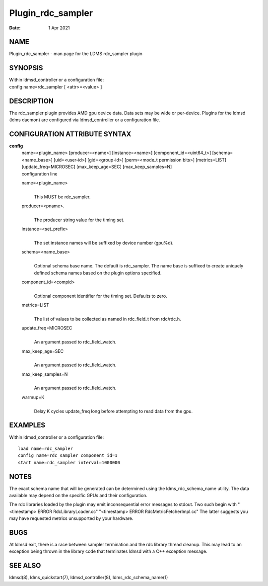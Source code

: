 ==================
Plugin_rdc_sampler
==================

:Date:   1 Apr 2021

NAME
====

Plugin_rdc_sampler - man page for the LDMS rdc_sampler plugin

SYNOPSIS
========

| Within ldmsd_controller or a configuration file:
| config name=rdc_sampler [ <attr>=<value> ]

DESCRIPTION
===========

The rdc_sampler plugin provides AMD gpu device data. Data sets may be wide or per-device. Plugins for the ldmsd (ldms daemon) are configured via ldmsd_controller or a configuration file.

CONFIGURATION ATTRIBUTE SYNTAX
==============================

**config**
   | name=<plugin_name> [producer=<name>] [instance=<name>] [component_id=<uint64_t>] [schema=<name_base>] [uid=<user-id>] [gid=<group-id>] [perm=<mode_t permission bits>] [metrics=LIST] [update_freq=MICROSEC] [max_keep_age=SEC] [max_keep_samples=N]
   | configuration line

   name=<plugin_name>
      |
      | This MUST be rdc_sampler.

   producer=<pname>.
      |
      | The producer string value for the timing set.

   instance=<set_prefix>
      |
      | The set instance names will be suffixed by device number (gpu%d).

   schema=<name_base>
      |
      | Optional schema base name. The default is rdc_sampler. The name base is suffixed to create uniquely defined schema names based on the plugin options specified.

   component_id=<compid>
      |
      | Optional component identifier for the timing set. Defaults to zero.

   metrics=LIST
      |
      | The list of values to be collected as named in rdc_field_t from rdc/rdc.h.

   update_freq=MICROSEC
      |
      | An argument passed to rdc_field_watch.

   max_keep_age=SEC
      |
      | An argument passed to rdc_field_watch.

   max_keep_samples=N
      |
      | An argument passed to rdc_field_watch.

   warmup=K
      |
      | Delay K cycles update_freq long before attempting to read data from the gpu.

EXAMPLES
========

Within ldmsd_controller or a configuration file:

::

   load name=rdc_sampler
   config name=rdc_sampler component_id=1
   start name=rdc_sampler interval=1000000

NOTES
=====

The exact schema name that will be generated can be determined using the ldms_rdc_schema_name utility. The data available may depend on the specific GPUs and their configuration.

The rdc libraries loaded by the plugin may emit inconsequential error messages to stdout. Two such begin with "<timestamp> ERROR RdcLibraryLoader.cc" "<timestamp> ERROR RdcMetricFetcherImpl.cc" The latter suggests you may have requested metrics unsupported by your hardware.

BUGS
====

At ldmsd exit, there is a race between sampler termination and the rdc library thread cleanup. This may lead to an exception being thrown in the library code that terminates ldmsd with a C++ exception message.

SEE ALSO
========

ldmsd(8), ldms_quickstart(7), ldmsd_controller(8), ldms_rdc_schema_name(1)
